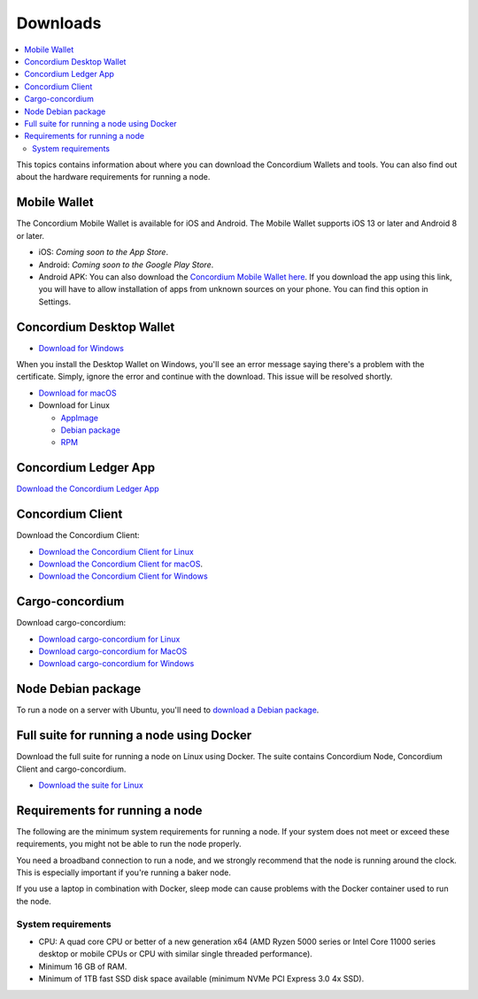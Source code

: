 
.. _downloads:

=========
Downloads
=========

.. contents::
   :local:
   :backlinks: none

This topics contains information about where you can download the Concordium Wallets and tools. You can also find out about the hardware requirements for running a node.

Mobile Wallet
=============

The Concordium Mobile Wallet is available for iOS and Android. The Mobile Wallet supports iOS 13 or later and Android 8 or later.

-  iOS: *Coming soon to the App Store*.

-  Android: *Coming soon to the Google Play Store*. 

-  Android APK: You can also download the `Concordium Mobile Wallet here <http://distribution.mainnet.concordium.software/tools/android/concordium-mobile-wallet_1.0.7(46).apk>`_. If you download the app using this link, you will have to allow installation of apps from unknown sources on your phone. You can find this option in Settings.


Concordium Desktop Wallet
=========================

-  `Download for Windows <https://distribution.mainnet.concordium.software/tools/windows/concordium-desktop-wallet-1.0.2.exe>`_

When you install the Desktop Wallet on Windows, you'll see an error message saying there's a problem with the certificate. Simply, ignore the error and continue with the download. This issue will be resolved shortly.

-  `Download for macOS <https://distribution.mainnet.concordium.software/concordium-desktop-wallet-1.0.2.dmg>`_

-  Download for Linux

   -  `AppImage <https://distribution.mainnet.concordium.software/tools/linux/concordium-desktop-wallet-1.0.2.AppImage>`_

   -  `Debian package <https://distribution.mainnet.concordium.software/tools/linux/concordium-desktop-wallet-1.0.2.deb>`_

   -  `RPM <https://distribution.mainnet.concordium.software/tools/linux/concordium-desktop-wallet-1.0.2.rpm>`_

Concordium Ledger App
=====================

`Download the Concordium Ledger App <https://distribution.concordium.software/tools/concordium-ledger-app-1.0.0-target-2.0.0.zip>`_

.. _concordium-node-and-client-download:

Concordium Client
=================
Download the Concordium Client:

-  `Download the Concordium Client for Linux <https://distribution.concordium.software/tools/linux/concordium-client_1.0.1>`_

-  `Download the Concordium Client for macOS <https://distribution.concordium.software/tools/macos/concordium-client_1.0.1>`_.

-  `Download the Concordium Client for Windows <https://distribution.concordium.software/tools/windows/concordium-client_1.0.1.exe>`_


Cargo-concordium
================
Download cargo-concordium:

-  `Download cargo-concordium for Linux <https://distribution.concordium.software/tools/linux/cargo-concordium_1.0.0>`_

-  `Download cargo-concordium for MacOS <https://distribution.concordium.software/tools/macos/cargo-concordium_1.0.0>`_

-  `Download cargo-concordium for Windows <https://distribution.concordium.software/tools/windows/cargo-concordium_1.0.0.exe>`_


Node Debian package
===================
To run a node on a server with Ubuntu, you'll need to `download a Debian package <https://distribution.mainnet.concordium.software/deb/concordium-node_1.0.1-mainnet_amd64.deb>`_.


Full suite for running a node using Docker
=============================================================
Download the full suite for running a node on Linux using Docker. The suite contains Concordium Node, Concordium Client and cargo-concordium.

- `Download the suite for Linux <https://distribution.mainnet.concordium.software/tools/linux/concordium-software-linux-1.0.1-mainnet.tar.gz>`_



Requirements for running a node
===============================

The following are the minimum system requirements for running a node. If your system does not meet or exceed these requirements, you might not be able to run the node properly.

You need a broadband connection to run a node, and we strongly recommend that the node is running around the clock. This is especially important if you're running a baker node.

If you use a laptop in combination with Docker, sleep mode can cause problems with the Docker container used to run the node.

System requirements
-------------------

-  CPU: A quad core CPU or better of a new generation x64 (AMD Ryzen 5000 series or Intel Core 11000 series desktop or mobile CPUs or CPU with similar single threaded performance).

-  Minimum 16 GB of RAM.

-  Minimum of 1TB fast SSD disk space available (minimum NVMe PCI Express 3.0 4x SSD).
